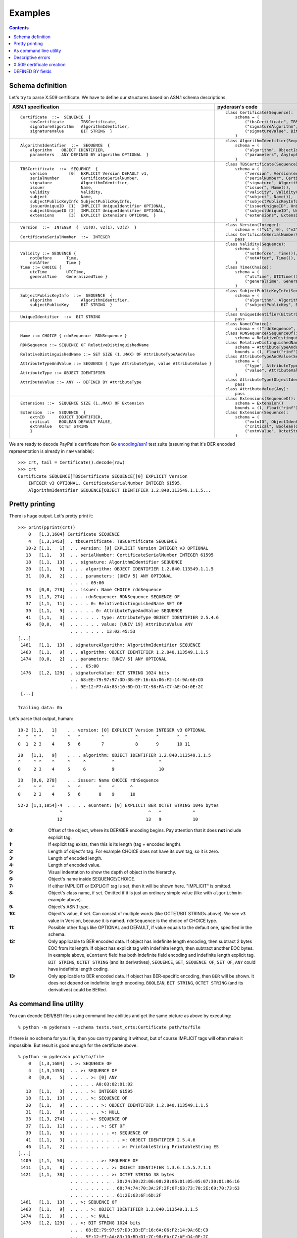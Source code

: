 Examples
========

.. contents::

Schema definition
-----------------

Let's try to parse X.509 certificate. We have to define our structures
based on ASN.1 schema descriptions.

.. list-table::
   :header-rows: 1

   * - ASN.1 specification
     - pyderasn's code
   * - ::

            Certificate  ::=  SEQUENCE  {
                tbsCertificate       TBSCertificate,
                signatureAlgorithm   AlgorithmIdentifier,
                signatureValue       BIT STRING  }
     - ::

            class Certificate(Sequence):
                schema = (
                    ("tbsCertificate", TBSCertificate()),
                    ("signatureAlgorithm", AlgorithmIdentifier()),
                    ("signatureValue", BitString()),
                )
   * - ::

            AlgorithmIdentifier  ::=  SEQUENCE  {
                algorithm    OBJECT IDENTIFIER,
                parameters   ANY DEFINED BY algorithm OPTIONAL  }
     - ::

            class AlgorithmIdentifier(Sequence):
                schema = (
                    ("algorithm", ObjectIdentifier()),
                    ("parameters", Any(optional=True)),
                )
   * - ::

            TBSCertificate  ::=  SEQUENCE  {
                version         [0]  EXPLICIT Version DEFAULT v1,
                serialNumber         CertificateSerialNumber,
                signature            AlgorithmIdentifier,
                issuer               Name,
                validity             Validity,
                subject              Name,
                subjectPublicKeyInfo SubjectPublicKeyInfo,
                issuerUniqueID  [1]  IMPLICIT UniqueIdentifier OPTIONAL,
                subjectUniqueID [2]  IMPLICIT UniqueIdentifier OPTIONAL,
                extensions      [3]  EXPLICIT Extensions OPTIONAL  }
     - ::

            class TBSCertificate(Sequence):
                schema = (
                    ("version", Version(expl=tag_ctxc(0), default="v1")),
                    ("serialNumber", CertificateSerialNumber()),
                    ("signature", AlgorithmIdentifier()),
                    ("issuer", Name()),
                    ("validity", Validity()),
                    ("subject", Name()),
                    ("subjectPublicKeyInfo", SubjectPublicKeyInfo()),
                    ("issuerUniqueID", UniqueIdentifier(impl=tag_ctxp(1), optional=True)),
                    ("subjectUniqueID", UniqueIdentifier(impl=tag_ctxp(2), optional=True)),
                    ("extensions", Extensions(expl=tag_ctxc(3), optional=True)),
                )
   * - ::

            Version  ::=  INTEGER  {  v1(0), v2(1), v3(2)  }
     - ::

            class Version(Integer):
                schema = (("v1", 0), ("v2", 1), ("v3", 2))
   * - ::

            CertificateSerialNumber  ::=  INTEGER
     - ::

            class CertificateSerialNumber(Integer):
                pass
   * - ::

            Validity ::= SEQUENCE {
                notBefore      Time,
                notAfter       Time }
            Time ::= CHOICE {
                utcTime        UTCTime,
                generalTime    GeneralizedTime }
     - ::

            class Validity(Sequence):
                schema = (
                    ("notBefore", Time()),
                    ("notAfter", Time()),
                )
            class Time(Choice):
                schema = (
                    ("utcTime", UTCTime()),
                    ("generalTime", GeneralizedTime()),
                )
   * - ::

            SubjectPublicKeyInfo  ::=  SEQUENCE  {
                algorithm            AlgorithmIdentifier,
                subjectPublicKey     BIT STRING  }
     - ::

            class SubjectPublicKeyInfo(Sequence):
                schema = (
                    ("algorithm", AlgorithmIdentifier()),
                    ("subjectPublicKey", BitString()),
                )
   * - ::

            UniqueIdentifier  ::=  BIT STRING
     - ::

            class UniqueIdentifier(BitString):
                pass
   * - ::

            Name ::= CHOICE { rdnSequence  RDNSequence }

            RDNSequence ::= SEQUENCE OF RelativeDistinguishedName

            RelativeDistinguishedName ::= SET SIZE (1..MAX) OF AttributeTypeAndValue

            AttributeTypeAndValue ::= SEQUENCE { type AttributeType, value AttributeValue }

            AttributeType ::= OBJECT IDENTIFIER

            AttributeValue ::= ANY -- DEFINED BY AttributeType
     - ::

            class Name(Choice):
                schema = (("rdnSequence", RDNSequence()),)
            class RDNSequence(SequenceOf):
                schema = RelativeDistinguishedName()
            class RelativeDistinguishedName(SetOf):
                schema = AttributeTypeAndValue()
                bounds = (1, float("+inf"))
            class AttributeTypeAndValue(Sequence):
                schema = (
                    ("type", AttributeType()),
                    ("value", AttributeValue()),
                )
            class AttributeType(ObjectIdentifier):
                pass
            class AttributeValue(Any):
                pass
   * - ::

            Extensions ::=  SEQUENCE SIZE (1..MAX) OF Extension

            Extension  ::=  SEQUENCE  {
                extnID      OBJECT IDENTIFIER,
                critical    BOOLEAN DEFAULT FALSE,
                extnValue   OCTET STRING
                }
     - ::

            class Extensions(SequenceOf):
                schema = Extension()
                bounds = (1, float("+inf"))
            class Extension(Sequence):
                schema = (
                    ("extnID", ObjectIdentifier()),
                    ("critical", Boolean(default=False)),
                    ("extnValue", OctetString()),
                )

We are ready to decode PayPal's certificate from Go `encoding/asn1
<https://golang.org/pkg/encoding/asn1/>`__ test suite (assuming that
it's DER encoded representation is already in ``raw`` variable)::

    >>> crt, tail = Certificate().decode(raw)
    >>> crt
    Certificate SEQUENCE[TBSCertificate SEQUENCE[[0] EXPLICIT Version
        INTEGER v3 OPTIONAL, CertificateSerialNumber INTEGER 61595,
        AlgorithmIdentifier SEQUENCE[OBJECT IDENTIFIER 1.2.840.113549.1.1.5...

Pretty printing
---------------

There is huge output. Let's pretty print it::

    >>> print(pprint(crt))
        0   [1,3,1604] Certificate SEQUENCE
        4   [1,3,1453]  . tbsCertificate: TBSCertificate SEQUENCE
       10-2 [1,1,   1]  . . version: [0] EXPLICIT Version INTEGER v3 OPTIONAL
       13   [1,1,   3]  . . serialNumber: CertificateSerialNumber INTEGER 61595
       18   [1,1,  13]  . . signature: AlgorithmIdentifier SEQUENCE
       20   [1,1,   9]  . . . algorithm: OBJECT IDENTIFIER 1.2.840.113549.1.1.5
       31   [0,0,   2]  . . . parameters: [UNIV 5] ANY OPTIONAL
                        . . . . 05:00
       33   [0,0, 278]  . . issuer: Name CHOICE rdnSequence
       33   [1,3, 274]  . . . rdnSequence: RDNSequence SEQUENCE OF
       37   [1,1,  11]  . . . . 0: RelativeDistinguishedName SET OF
       39   [1,1,   9]  . . . . . 0: AttributeTypeAndValue SEQUENCE
       41   [1,1,   3]  . . . . . . type: AttributeType OBJECT IDENTIFIER 2.5.4.6
       46   [0,0,   4]  . . . . . . value: [UNIV 19] AttributeValue ANY
                        . . . . . . . 13:02:45:53
    [...]
     1461   [1,1,  13]  . signatureAlgorithm: AlgorithmIdentifier SEQUENCE
     1463   [1,1,   9]  . . algorithm: OBJECT IDENTIFIER 1.2.840.113549.1.1.5
     1474   [0,0,   2]  . . parameters: [UNIV 5] ANY OPTIONAL
                        . . . 05:00
     1476   [1,2, 129]  . signatureValue: BIT STRING 1024 bits
                        . . 68:EE:79:97:97:DD:3B:EF:16:6A:06:F2:14:9A:6E:CD
                        . . 9E:12:F7:AA:83:10:BD:D1:7C:98:FA:C7:AE:D4:0E:2C
     [...]

    Trailing data: 0a

Let's parse that output, human::

       10-2 [1,1,   1]    . . version: [0] EXPLICIT Version INTEGER v3 OPTIONAL
       ^  ^  ^ ^    ^     ^   ^        ^            ^       ^       ^  ^
       0  1  2 3    4     5   6        7            8       9       10 11

::

       20   [1,1,   9]    . . . algorithm: OBJECT IDENTIFIER 1.2.840.113549.1.1.5
       ^     ^ ^    ^     ^     ^          ^                 ^
       0     2 3    4     5     6          9                 10

::

       33   [0,0, 278]    . . issuer: Name CHOICE rdnSequence
       ^     ^ ^    ^     ^   ^       ^    ^      ^
       0     2 3    4     5   6       8    9      10

::

       52-2 [1,1,1054]-4  . . . . eContent: [0] EXPLICIT BER OCTET STRING 1046 bytes
                       ^                                 ^   ^            ^
                      12                                13   9            10

:0:
 Offset of the object, where its DER/BER encoding begins.
 Pay attention that it does **not** include explicit tag.
:1:
 If explicit tag exists, then this is its length (tag + encoded length).
:2:
 Length of object's tag. For example CHOICE does not have its own tag,
 so it is zero.
:3:
 Length of encoded length.
:4:
 Length of encoded value.
:5:
 Visual indentation to show the depth of object in the hierarchy.
:6:
 Object's name inside SEQUENCE/CHOICE.
:7:
 If either IMPLICIT or EXPLICIT tag is set, then it will be shown
 here. "IMPLICIT" is omitted.
:8:
 Object's class name, if set. Omitted if it is just an ordinary simple
 value (like with ``algorithm`` in example above).
:9:
 Object's ASN.1 type.
:10:
 Object's value, if set. Can consist of multiple words (like OCTET/BIT
 STRINGs above). We see ``v3`` value in Version, because it is named.
 ``rdnSequence`` is the choice of CHOICE type.
:11:
 Possible other flags like OPTIONAL and DEFAULT, if value equals to the
 default one, specified in the schema.
:12:
 Only applicable to BER encoded data. If object has indefinite length
 encoding, then subtract 2 bytes EOC from its length. If object has
 explicit tag with indefinite length, then subtract another EOC bytes.
 In example above, ``eContent`` field has both indefinite field encoding
 and indefinite length explicit tag. ``BIT STRING``, ``OCTET STRING``
 (and its derivatives), ``SEQUENCE``, ``SET``, ``SEQUENCE OF``, ``SET
 OF``, ``ANY`` could have indefinite length coding.
:13:
 Only applicable to BER encoded data. If object has BER-specific
 encoding, then ``BER`` will be shown. It does not depend on indefinite
 length encoding. ``BOOLEAN``, ``BIT STRING``, ``OCTET STRING`` (and its
 derivatives) could be BERed.

As command line utility
-----------------------

You can decode DER/BER files using command line abilities and get the
same picture as above by executing::

    % python -m pyderasn --schema tests.test_crts:Certificate path/to/file

If there is no schema for you file, then you can try parsing it without,
but of course IMPLICIT tags will often make it impossible. But result is
good enough for the certificate above::

    % python -m pyderasn path/to/file
        0   [1,3,1604]  . >: SEQUENCE OF
        4   [1,3,1453]  . . >: SEQUENCE OF
        8   [0,0,   5]  . . . . >: [0] ANY
                        . . . . . A0:03:02:01:02
       13   [1,1,   3]  . . . . >: INTEGER 61595
       18   [1,1,  13]  . . . . >: SEQUENCE OF
       20   [1,1,   9]  . . . . . . >: OBJECT IDENTIFIER 1.2.840.113549.1.1.5
       31   [1,1,   0]  . . . . . . >: NULL
       33   [1,3, 274]  . . . . >: SEQUENCE OF
       37   [1,1,  11]  . . . . . . >: SET OF
       39   [1,1,   9]  . . . . . . . . >: SEQUENCE OF
       41   [1,1,   3]  . . . . . . . . . . >: OBJECT IDENTIFIER 2.5.4.6
       46   [1,1,   2]  . . . . . . . . . . >: PrintableString PrintableString ES
    [...]
     1409   [1,1,  50]  . . . . . . >: SEQUENCE OF
     1411   [1,1,   8]  . . . . . . . . >: OBJECT IDENTIFIER 1.3.6.1.5.5.7.1.1
     1421   [1,1,  38]  . . . . . . . . >: OCTET STRING 38 bytes
                        . . . . . . . . . 30:24:30:22:06:08:2B:06:01:05:05:07:30:01:86:16
                        . . . . . . . . . 68:74:74:70:3A:2F:2F:6F:63:73:70:2E:69:70:73:63
                        . . . . . . . . . 61:2E:63:6F:6D:2F
     1461   [1,1,  13]  . . >: SEQUENCE OF
     1463   [1,1,   9]  . . . . >: OBJECT IDENTIFIER 1.2.840.113549.1.1.5
     1474   [1,1,   0]  . . . . >: NULL
     1476   [1,2, 129]  . . >: BIT STRING 1024 bits
                        . . . 68:EE:79:97:97:DD:3B:EF:16:6A:06:F2:14:9A:6E:CD
                        . . . 9E:12:F7:AA:83:10:BD:D1:7C:98:FA:C7:AE:D4:0E:2C
    [...]

If you have got dictionaries with ObjectIdentifiers, like example one
from ``tests/test_crts.py``::

    some_oids = {
        "1.2.840.113549.1.1.1": "id-rsaEncryption",
        "1.2.840.113549.1.1.5": "id-sha1WithRSAEncryption",
        [...]
        "2.5.4.10": "id-at-organizationName",
        "2.5.4.11": "id-at-organizationalUnitName",
    }

then you can pass it to pretty printer to see human readable OIDs::

    % python -m pyderasn --oids tests.test_crts:some_oids path/to/file
    [...]
       37   [1,1,  11]  . . . . . . >: SET OF
       39   [1,1,   9]  . . . . . . . . >: SEQUENCE OF
       41   [1,1,   3]  . . . . . . . . . . >: OBJECT IDENTIFIER id-at-countryName (2.5.4.6)
       46   [1,1,   2]  . . . . . . . . . . >: PrintableString PrintableString ES
       50   [1,1,  18]  . . . . . . >: SET OF
       52   [1,1,  16]  . . . . . . . . >: SEQUENCE OF
       54   [1,1,   3]  . . . . . . . . . . >: OBJECT IDENTIFIER id-at-stateOrProvinceName (2.5.4.8)
       59   [1,1,   9]  . . . . . . . . . . >: PrintableString PrintableString Barcelona
       70   [1,1,  18]  . . . . . . >: SET OF
       72   [1,1,  16]  . . . . . . . . >: SEQUENCE OF
       74   [1,1,   3]  . . . . . . . . . . >: OBJECT IDENTIFIER id-at-localityName (2.5.4.7)
       79   [1,1,   9]  . . . . . . . . . . >: PrintableString PrintableString Barcelona
    [...]

Descriptive errors
------------------

If you have bad DER/BER, then errors will show you where error occurred::

    % python -m pyderasn --schema tests.test_crts:Certificate path/to/bad/file
    Traceback (most recent call last):
    [...]
    pyderasn.DecodeError: UTCTime (tbsCertificate.validity.notAfter.utcTime) (at 328) invalid UTCTime format

::

    % python -m pyderasn path/to/bad/file
    [...]
    pyderasn.DecodeError: UTCTime (0.SequenceOf.4.SequenceOf.1.UTCTime) (at 328) invalid UTCTime format

You can see, so called, decode path inside the structures:
``tbsCertificate`` -> ``validity`` -> ``notAfter`` -> ``utcTime`` and
that object at byte 328 is invalid.

X.509 certificate creation
--------------------------

Let's create some simple self-signed X.509 certificate from the ground::

    tbs = TBSCertificate()
    tbs["serialNumber"] = CertificateSerialNumber(10143011886257155224)

    sign_algo_id = AlgorithmIdentifier((
        ("algorithm", ObjectIdentifier("1.2.840.113549.1.1.5")),
        ("parameters", Any(Null())),
    ))
    tbs["signature"] = sign_algo_id

    rdnSeq = RDNSequence()
    for oid, klass, text in (
            ("2.5.4.6", PrintableString, "XX"),
            ("2.5.4.8", PrintableString, "Some-State"),
            ("2.5.4.7", PrintableString, "City"),
            ("2.5.4.10", PrintableString, "Internet Widgits Pty Ltd"),
            ("2.5.4.3", PrintableString, "false.example.com"),
            ("1.2.840.113549.1.9.1", IA5String, "false@example.com"),
    ):
        rdnSeq.append(
            RelativeDistinguishedName((
                AttributeTypeAndValue((
                    ("type", AttributeType(oid)),
                    ("value", AttributeValue(klass(text))),
                )),
            ))
        )
    issuer = Name(("rdnSequence", rdnSeq))
    tbs["issuer"] = issuer
    tbs["subject"] = issuer

    validity = Validity((
        ("notBefore", Time(
            ("utcTime", UTCTime(datetime(2009, 10, 8, 0, 25, 53))),
        )),
        ("notAfter", Time(
            ("utcTime", UTCTime(datetime(2010, 10, 8, 0, 25, 53))),
        )),
    ))
    tbs["validity"] = validity

    spki = SubjectPublicKeyInfo()
    spki_algo_id = sign_algo_id.copy()
    spki_algo_id["algorithm"] = ObjectIdentifier("1.2.840.113549.1.1.1")
    spki["algorithm"] = spki_algo_id
    spki["subjectPublicKey"] = BitString(hexdec("".join((
        "3048024100cdb7639c3278f006aa277f6eaf42902b592d8cbcbe38a1c92ba4695",
        "a331b1deadeadd8e9a5c27e8c4c2fd0a8889657722a4f2af7589cf2c77045dc8f",
        "deec357d0203010001",
    ))))
    tbs["subjectPublicKeyInfo"] = spki

    crt = Certificate()
    crt["tbsCertificate"] = tbs
    crt["signatureAlgorithm"] = sign_algo_id
    crt["signatureValue"] = BitString(hexdec("".join((
        "a67b06ec5ece92772ca413cba3ca12568fdc6c7b4511cd40a7f659980402df2b",
        "998bb9a4a8cbeb34c0f0a78cf8d91ede14a5ed76bf116fe360aafa8821490435",
    ))))
    crt.encode()

And we will get the same certificate used in Go's library tests.

DEFINED BY fields
-----------------

Here is only very simple example how you can define Any/OctetString
fields automatic decoding::

    class AttributeTypeAndValue(Sequence):
        schema = (
            ((("type",), AttributeType(defines=("value", {
                id_at_countryName: PrintableString(),
                id_at_stateOrProvinceName: PrintableString(),
                id_at_localityName: PrintableString(),
                id_at_organizationName: PrintableString(),
                id_at_commonName: PrintableString(),
            }))),),
            ("value", AttributeValue()),
        )

And when you will try to decode X.509 certificate with it, your pretty
printer will show::

       34   [0,0, 149]  . . issuer: Name CHOICE rdnSequence
       34   [1,2, 146]  . . . rdnSequence: RDNSequence SEQUENCE OF
       37   [1,1,  11]  . . . . 0: RelativeDistinguishedName SET OF
       39   [1,1,   9]  . . . . . 0: AttributeTypeAndValue SEQUENCE
       41   [1,1,   3]  . . . . . . type: AttributeType OBJECT IDENTIFIER id-at-countryName (2.5.4.6)
       46   [0,0,   4]  . . . . . . value: [UNIV 19] AttributeValue ANY
                        . . . . . . . 13:02:58:58
       46   [1,1,   2]  . . . . . . . DEFINED BY (2.5.4.6): PrintableString PrintableString XX
       50   [1,1,  19]  . . . . 1: RelativeDistinguishedName SET OF
       52   [1,1,  17]  . . . . . 0: AttributeTypeAndValue SEQUENCE
       54   [1,1,   3]  . . . . . . type: AttributeType OBJECT IDENTIFIER id-at-stateOrProvinceName (2.5.4.8)
       59   [0,0,  12]  . . . . . . value: [UNIV 19] AttributeValue ANY
                        . . . . . . . 13:0A:53:6F:6D:65:2D:53:74:61:74:65
       59   [1,1,  10]  . . . . . . . DEFINED BY (2.5.4.8): PrintableString PrintableString Some-State
       71   [1,1,  13]  . . . . 2: RelativeDistinguishedName SET OF
       73   [1,1,  11]  . . . . . 0: AttributeTypeAndValue SEQUENCE
       75   [1,1,   3]  . . . . . . type: AttributeType OBJECT IDENTIFIER id-at-localityName (2.5.4.7)
       80   [0,0,   6]  . . . . . . value: [UNIV 19] AttributeValue ANY
                        . . . . . . . 13:04:43:69:74:79
       80   [1,1,   4]  . . . . . . . DEFINED BY (2.5.4.7): PrintableString PrintableString City
       86   [1,1,  33]  . . . . 3: RelativeDistinguishedName SET OF
       88   [1,1,  31]  . . . . . 0: AttributeTypeAndValue SEQUENCE
       90   [1,1,   3]  . . . . . . type: AttributeType OBJECT IDENTIFIER id-at-organizationName (2.5.4.10)
       95   [0,0,  26]  . . . . . . value: [UNIV 19] AttributeValue ANY
                        . . . . . . . 13:18:49:6E:74:65:72:6E:65:74:20:57:69:64:67:69
                        . . . . . . . 74:73:20:50:74:79:20:4C:74:64
       95   [1,1,  24]  . . . . . . . DEFINED BY (2.5.4.10): PrintableString PrintableString Internet Widgits Pty Ltd

:ref:`Read more <definedby>` about that feature.
